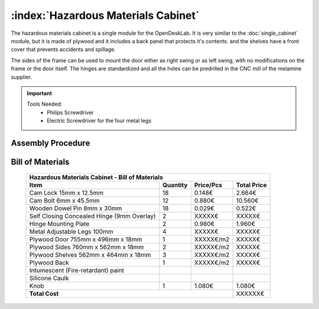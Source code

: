 :index:`Hazardous Materials Cabinet`
------------------------------------

The hazardous materials cabinet is a single module for the OpenDeskLab. It is very similar to the :doc:`single_cabinet` module, but it is made of plywood and it includes a back panel that protects it's contents. and the shelves have a front cover that prevents accidents and spillage.

The sides of the frame can be used to mount the door either as right swing or as left swing, with no modifications on the frame or the door itself. The hinges are standardized and all the holes can be predrilled in the CNC mill of the melamine supplier.

.. important::

   Tools Needed:
    - Philips Screwdriver
    - Electric Screwdriver for the four metal legs

Assembly Procedure
++++++++++++++++++


Bill of Materials
+++++++++++++++++

   .. tabularcolumns:: |l|c|c|c|
   .. table::

      +-----------------------------------------------+----------+-----------+-------------+
      | Hazardous Materials Cabinet - Bill of Materials                                    |
      +-----------------------------------------------+----------+-----------+-------------+
      | Item                                          | Quantity | Price/Pcs | Total Price |
      +===============================================+==========+===========+=============+
      | Cam Lock 15mm x 12.5mm                        |    18    |    0.148€ |      2.664€ |
      +-----------------------------------------------+----------+-----------+-------------+
      | Cam Bolt 6mm x 45.5mm                         |    12    |    0.880€ |     10.560€ |
      +-----------------------------------------------+----------+-----------+-------------+
      | Wooden Dowel Pin 8mm x 30mm                   |    18    |    0.029€ |      0.522€ |
      +-----------------------------------------------+----------+-----------+-------------+
      | Self Closing Concealed Hinge (9mm Overlay)    |     2    |    XXXXX€ |      XXXXX€ |
      +-----------------------------------------------+----------+-----------+-------------+
      | Hinge Mounting Plate                          |     2    |    0.980€ |      1.960€ |
      +-----------------------------------------------+----------+-----------+-------------+
      | Metal Adjustable Legs 100mm                   |     4    |    XXXXX€ |      XXXXX€ |
      +-----------------------------------------------+----------+-----------+-------------+
      | Plywood Door 755mm x 496mm x 18mm             |     1    | XXXXX€/m2 |      XXXXX€ |
      +-----------------------------------------------+----------+-----------+-------------+
      | Plywood Sides 760mm x 562mm x 18mm            |     2    | XXXXX€/m2 |      XXXXX€ |
      +-----------------------------------------------+----------+-----------+-------------+
      | Plywood Shelves 562mm x 464mm x 18mm          |     3    | XXXXX€/m2 |      XXXXX€ |
      +-----------------------------------------------+----------+-----------+-------------+
      | Plywood Back                                  |     1    | XXXXX€/m2 |      XXXXX€ |
      +-----------------------------------------------+----------+-----------+-------------+
      | Intumescent (Fire-retardant) paint            |          |           |             |
      +-----------------------------------------------+----------+-----------+-------------+
      | Silicone Caulk                                |          |           |             |
      +-----------------------------------------------+----------+-----------+-------------+
      | Knob                                          |     1    |    1.080€ |      1.080€ |
      +-----------------------------------------------+----------+-----------+-------------+
      | **Total Cost**                                                       |     XXXXXX€ |
      +-----------------------------------------------+----------+-----------+-------------+